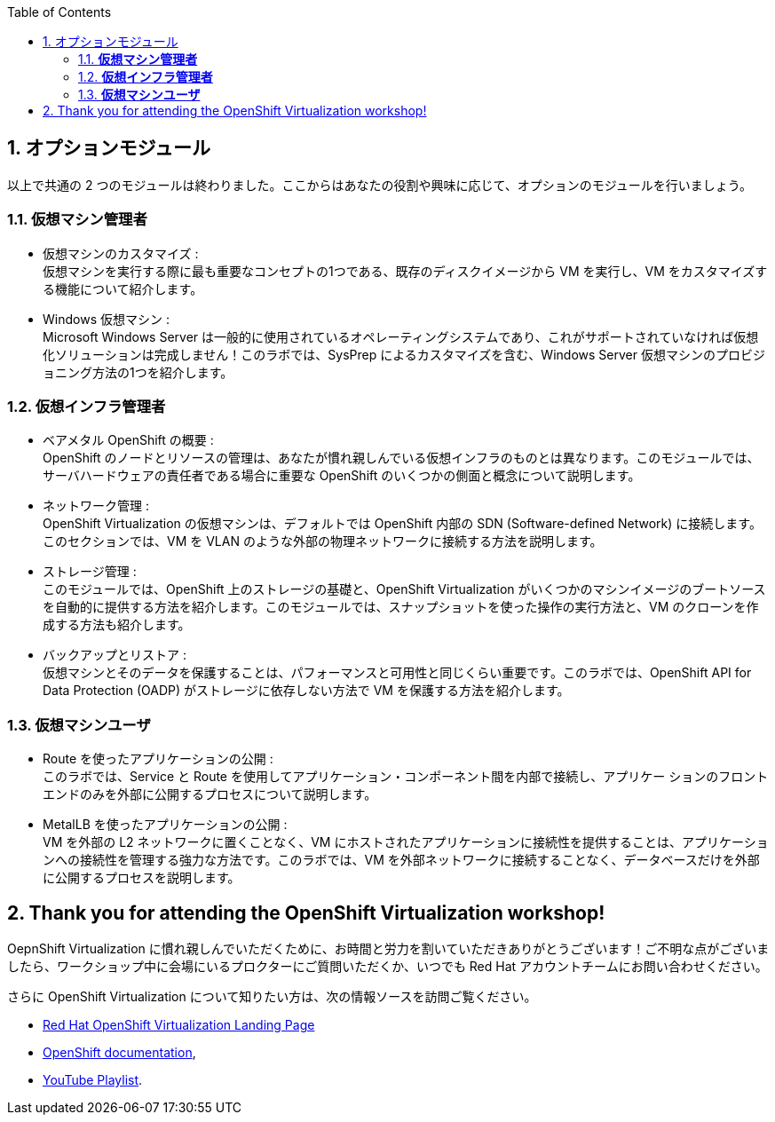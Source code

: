 :scrollbar:
:toc2:
:numbered:

== オプションモジュール

以上で共通の 2 つのモジュールは終わりました。ここからはあなたの役割や興味に応じて、オプションのモジュールを行いましょう。

=== *仮想マシン管理者*

* 仮想マシンのカスタマイズ : +
仮想マシンを実行する際に最も重要なコンセプトの1つである、既存のディスクイメージから VM を実行し、VM をカスタマイズする機能について紹介します。
* Windows 仮想マシン : +
Microsoft Windows Server は一般的に使用されているオペレーティングシステムであり、これがサポートされていなければ仮想化ソリューションは完成しません！このラボでは、SysPrep によるカスタマイズを含む、Windows Server 仮想マシンのプロビジョニング方法の1つを紹介します。

=== *仮想インフラ管理者*

* ベアメタル OpenShift の概要 : +
OpenShift のノードとリソースの管理は、あなたが慣れ親しんでいる仮想インフラのものとは異なります。このモジュールでは、サーバハードウェアの責任者である場合に重要な OpenShift のいくつかの側面と概念について説明します。
* ネットワーク管理 : +
OpenShift Virtualization の仮想マシンは、デフォルトでは OpenShift 内部の SDN (Software-defined Network) に接続します。このセクションでは、VM を VLAN のような外部の物理ネットワークに接続する方法を説明します。
* ストレージ管理 : +
このモジュールでは、OpenShift 上のストレージの基礎と、OpenShift Virtualization がいくつかのマシンイメージのブートソースを自動的に提供する方法を紹介します。このモジュールでは、スナップショットを使った操作の実行方法と、VM のクローンを作成する方法も紹介します。
* バックアップとリストア : +
仮想マシンとそのデータを保護することは、パフォーマンスと可用性と同じくらい重要です。このラボでは、OpenShift API for Data Protection (OADP) がストレージに依存しない方法で VM を保護する方法を紹介します。

=== *仮想マシンユーザ*

* Route を使ったアプリケーションの公開 : +
このラボでは、Service と Route を使用してアプリケーション・コンポーネント間を内部で接続し、アプリケー ションのフロントエンドのみを外部に公開するプロセスについて説明します。
* MetalLB を使ったアプリケーションの公開 : +
VM を外部の L2 ネットワークに置くことなく、VM にホストされたアプリケーションに接続性を提供することは、アプリケーションへの接続性を管理する強力な方法です。このラボでは、VM を外部ネットワークに接続することなく、データベースだけを外部に公開するプロセスを説明します。

== Thank you for attending the OpenShift Virtualization workshop!

OepnShift Virtualization に慣れ親しんでいただくために、お時間と労力を割いていただきありがとうございます！ご不明な点がございましたら、ワークショップ中に会場にいるプロクターにご質問いただくか、いつでも Red Hat アカウントチームにお問い合わせください。

さらに OpenShift Virtualization について知りたい方は、次の情報ソースを訪問ご覧ください。

* https://www.redhat.com/ja/technologies/cloud-computing/openshift/virtualization[Red Hat OpenShift Virtualization Landing Page]
* https://docs.openshift.com/container-platform/latest/virt/about_virt/about-virt.html[OpenShift documentation], 
* https://www.youtube.com/playlist?list=PLaR6Rq6Z4IqeQeTosfoFzTyE_QmWZW6n_[YouTube Playlist].

